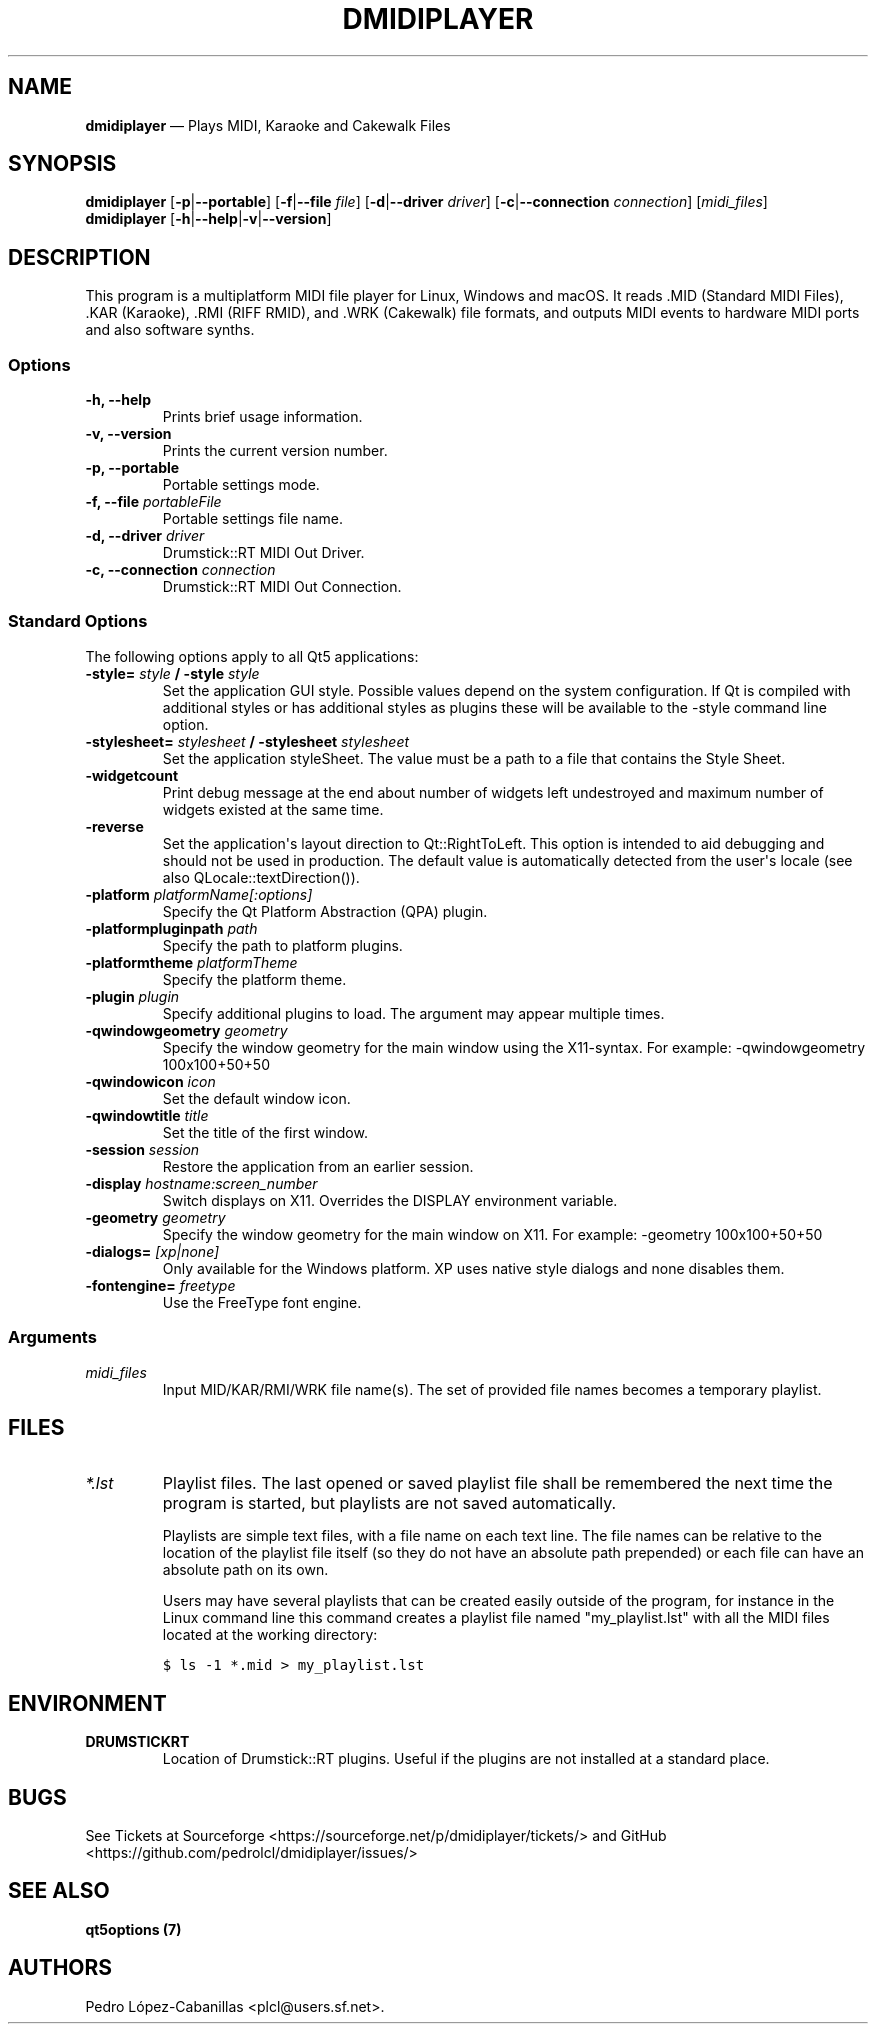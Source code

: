 .\" Automatically generated by Pandoc 1.19.2.1
.\"
.TH "DMIDIPLAYER" "1" "Dec 6, 2022" "dmidiplayer 1.7.1" "Drumstick MIDI File Player"
.hy
.SH NAME
.PP
\f[B]dmidiplayer\f[] \[em] Plays MIDI, Karaoke and Cakewalk Files
.SH SYNOPSIS
.PP
\f[B]dmidiplayer\f[] [\f[B]\-p\f[]|\f[B]\-\-portable\f[]]
[\f[B]\-f\f[]|\f[B]\-\-file\f[] \f[I]file\f[]]
[\f[B]\-d\f[]|\f[B]\-\-driver\f[] \f[I]driver\f[]]
[\f[B]\-c\f[]|\f[B]\-\-connection\f[] \f[I]connection\f[]]
[\f[I]midi_files\f[]]
.PD 0
.P
.PD
\f[B]dmidiplayer\f[]
[\f[B]\-h\f[]|\f[B]\-\-help\f[]|\f[B]\-v\f[]|\f[B]\-\-version\f[]]
.SH DESCRIPTION
.PP
This program is a multiplatform MIDI file player for Linux, Windows and
macOS.
It reads .MID (Standard MIDI Files), .KAR (Karaoke), .RMI (RIFF RMID),
and .WRK (Cakewalk) file formats, and outputs MIDI events to hardware
MIDI ports and also software synths.
.SS Options
.TP
.B \-h, \-\-help
Prints brief usage information.
.RS
.RE
.TP
.B \-v, \-\-version
Prints the current version number.
.RS
.RE
.TP
.B \-p, \-\-portable
Portable settings mode.
.RS
.RE
.TP
.B \-f, \-\-file \f[I]portableFile\f[]
Portable settings file name.
.RS
.RE
.TP
.B \-d, \-\-driver \f[I]driver\f[]
Drumstick::RT MIDI Out Driver.
.RS
.RE
.TP
.B \-c, \-\-connection \f[I]connection\f[]
Drumstick::RT MIDI Out Connection.
.RS
.RE
.SS Standard Options
.PP
The following options apply to all Qt5 applications:
.TP
.B \-style= \f[I]style\f[] / \-style \f[I]style\f[]
Set the application GUI style.
Possible values depend on the system configuration.
If Qt is compiled with additional styles or has additional styles as
plugins these will be available to the \-style command line option.
.RS
.RE
.TP
.B \-stylesheet= \f[I]stylesheet\f[] / \-stylesheet \f[I]stylesheet\f[]
Set the application styleSheet.
The value must be a path to a file that contains the Style Sheet.
.RS
.RE
.TP
.B \-widgetcount
Print debug message at the end about number of widgets left undestroyed
and maximum number of widgets existed at the same time.
.RS
.RE
.TP
.B \-reverse
Set the application\[aq]s layout direction to Qt::RightToLeft.
This option is intended to aid debugging and should not be used in
production.
The default value is automatically detected from the user\[aq]s locale
(see also QLocale::textDirection()).
.RS
.RE
.TP
.B \-platform \f[I]platformName[:options]\f[]
Specify the Qt Platform Abstraction (QPA) plugin.
.RS
.RE
.TP
.B \-platformpluginpath \f[I]path\f[]
Specify the path to platform plugins.
.RS
.RE
.TP
.B \-platformtheme \f[I]platformTheme\f[]
Specify the platform theme.
.RS
.RE
.TP
.B \-plugin \f[I]plugin\f[]
Specify additional plugins to load.
The argument may appear multiple times.
.RS
.RE
.TP
.B \-qwindowgeometry \f[I]geometry\f[]
Specify the window geometry for the main window using the X11\-syntax.
For example: \-qwindowgeometry 100x100+50+50
.RS
.RE
.TP
.B \-qwindowicon \f[I]icon\f[]
Set the default window icon.
.RS
.RE
.TP
.B \-qwindowtitle \f[I]title\f[]
Set the title of the first window.
.RS
.RE
.TP
.B \-session \f[I]session\f[]
Restore the application from an earlier session.
.RS
.RE
.TP
.B \-display \f[I]hostname:screen_number\f[]
Switch displays on X11.
Overrides the DISPLAY environment variable.
.RS
.RE
.TP
.B \-geometry \f[I]geometry\f[]
Specify the window geometry for the main window on X11.
For example: \-geometry 100x100+50+50
.RS
.RE
.TP
.B \-dialogs= \f[I][xp|none]\f[]
Only available for the Windows platform.
XP uses native style dialogs and none disables them.
.RS
.RE
.TP
.B \-fontengine= \f[I]freetype\f[]
Use the FreeType font engine.
.RS
.RE
.SS Arguments
.TP
.B \f[I]midi_files\f[]
Input MID/KAR/RMI/WRK file name(s).
The set of provided file names becomes a temporary playlist.
.RS
.RE
.SH FILES
.TP
.B \f[I]*.lst\f[]
Playlist files.
The last opened or saved playlist file shall be remembered the next time
the program is started, but playlists are not saved automatically.
.RS
.PP
Playlists are simple text files, with a file name on each text line.
The file names can be relative to the location of the playlist file
itself (so they do not have an absolute path prepended) or each file can
have an absolute path on its own.
.PP
Users may have several playlists that can be created easily outside of
the program, for instance in the Linux command line this command creates
a playlist file named "my_playlist.lst" with all the MIDI files located
at the working directory:
.RE
.IP
.nf
\f[C]
$\ ls\ \-1\ *.mid\ >\ my_playlist.lst
\f[]
.fi
.SH ENVIRONMENT
.TP
.B \f[B]DRUMSTICKRT\f[]
Location of Drumstick::RT plugins.
Useful if the plugins are not installed at a standard place.
.RS
.RE
.SH BUGS
.PP
See Tickets at Sourceforge
<https://sourceforge.net/p/dmidiplayer/tickets/> and GitHub
<https://github.com/pedrolcl/dmidiplayer/issues/>
.SH SEE ALSO
.PP
\f[B]qt5options (7)\f[]
.SH AUTHORS
Pedro López\-Cabanillas <plcl@users.sf.net>.
